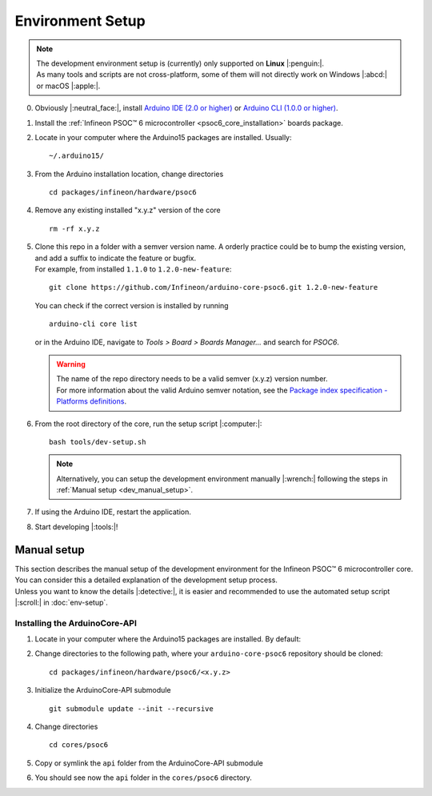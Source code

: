 Environment Setup
=================

.. note::
   | The development environment setup is (currently) only supported on **Linux** |:penguin:|. 
   | As many tools and scripts are not cross-platform, some of them will not directly work on Windows |:abcd:| or macOS |:apple:|.


0. Obviously |:neutral_face:|, install `Arduino IDE (2.0 or higher) <https://docs.arduino.cc/software/ide-v2/tutorials/getting-started/ide-v2-downloading-and-installing/>`_ or `Arduino CLI (1.0.0 or higher) <https://arduino.github.io/arduino-cli/0.24/installation/>`_.

1. Install the :ref:`Infineon PSOC™ 6 microcontroller <psoc6_core_installation>` boards package.

2. Locate in your computer where the Arduino15 packages are installed. Usually:

   ::

      ~/.arduino15/

 .. TODO: I would postpone the Windows part, as we won´t have all the dev tools available there
         c:/Users/%USERNAME%/AppData/local/Arduino15 

3. From the Arduino installation location, change directories

   ::

      cd packages/infineon/hardware/psoc6

4. Remove any existing installed "x.y.z" version of the core

   ::

      rm -rf x.y.z

   .. This won´t be needed if the package is NOT installed using the .json package index installation.

5. | Clone this repo in a folder with a semver version name. A orderly practice could be to bump the existing version, and add a suffix to indicate the feature or bugfix.
   | For example, from installed ``1.1.0`` to ``1.2.0-new-feature``:

   ::

      git clone https://github.com/Infineon/arduino-core-psoc6.git 1.2.0-new-feature

   You can check if the correct version is installed by running

   ::

      arduino-cli core list

   or in the Arduino IDE, navigate to *Tools > Board > Boards Manager...* and search for *PSOC6*.

   .. warning::
      | The name of the repo directory needs to be a valid semver (x.y.z) version number. 
      | For more information about the valid Arduino semver notation, see the `Package index specification - Platforms definitions <https://arduino.github.io/arduino-cli/0.34/package_index_json-specification/#platforms-definitions>`_.

6. From the root directory of the core, run the setup script |:computer:|:

   ::

      bash tools/dev-setup.sh

   .. note::
      Alternatively, you can setup the development environment manually |:wrench:| following the steps in :ref:`Manual setup <dev_manual_setup>`.

7. If using the Arduino IDE, restart the application.

8. Start developing |:tools:|!


.. _dev_manual_setup:

Manual setup 
------------

| This section describes the manual setup of the development environment for the Infineon PSOC™ 6 microcontroller core.
| You can consider this a detailed explanation of the development setup process. 
| Unless you want to know the details |:detective:|, it is easier and recommended to use the automated setup script |:scroll:| in :doc:`env-setup`.

Installing the ArduinoCore-API
^^^^^^^^^^^^^^^^^^^^^^^^^^^^^^^

1. Locate in your computer where the Arduino15 packages are installed. By default:

   .. tabs::

      .. group-tab:: Linux

         ::

             ~/.arduino15/

      .. group-tab:: Windows

         ::

            C:/Users/%USERNAME%/AppData/Local/Arduino15                

2. Change directories to the following path, where your ``arduino-core-psoc6`` repository should be cloned:

   ::

      cd packages/infineon/hardware/psoc6/<x.y.z>

3. Initialize the ArduinoCore-API submodule

   ::

      git submodule update --init --recursive


4. Change directories

   ::

      cd cores/psoc6

5. Copy or symlink the ``api`` folder from the ArduinoCore-API submodule

   .. tabs::
      
      .. group-tab:: Linux

        ::

            ln -s ../../extras/arduino-core-api/api .

      .. group-tab:: Windows

         Use here absolute paths instead: 

         ::

            mklink /D "C:\Users\%USERNAME%\AppData\Local\Arduino15\packages\infineon\hardware\psoc6\<x.y.z>\cores\psoc6\api" "C:\Users\%USERNAME%\AppData\Local\Arduino15\packages\infineon\hardware\psoc6\<x.y.z>\extras\arduino-core-api\api"

6. You should see now the ``api`` folder in the ``cores/psoc6`` directory.


